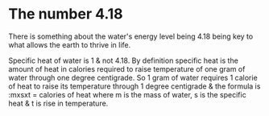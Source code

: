 * The number 4.18
  :PROPERTIES:
  :CUSTOM_ID: the-number-4.18
  :END:

There is something about the water's energy level being 4.18 being key
to what allows the earth to thrive in life.

Specific heat of water is 1 & not 4.18. By definition specific heat is
the amount of heat in calories required to raise temperature of one gram
of water through one degree centigrade. So 1 gram of water requires 1
calorie of heat to raise its temperature through 1 degree centigrade &
the formula is :mxsxt = calories of heat where m is the mass of water, s
is the specific heat & t is rise in temperature.
